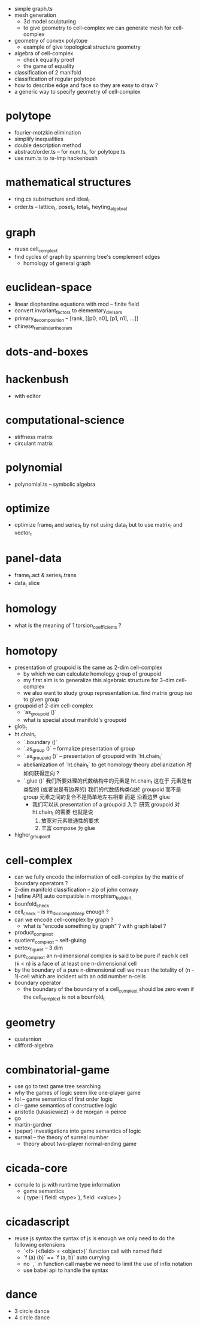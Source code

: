- simple graph.ts
- mesh generation
  - 3d model sculpturing
  - to give geometry to cell-complex
    we can generate mesh for cell-complex
- geometry of convex polytope
  - example of give topological structure geometry
- algebra of cell-complex
  - check equality proof
  - the game of equality
- classification of 2 manifold
- classification of regular polytope
- how to describe edge and face so they are easy to draw ?
- a generic way to specify geometry of cell-complex
* polytope
- fourier-motzkin elimination
- simplify inequalities
- double description method
- abstract/order.ts -- for num.ts, for polytope.ts
- use num.ts to re-imp hackenbush
* mathematical structures
- ring.cs substructure and ideal_t
- order.ts -- lattice_t, poset_t, total_t, heyting_algebra_t
* graph
- reuse cell_complex_t
- find cycles of graph by spanning tree's complement edges
  - homology of general graph
* euclidean-space
- linear diophantine equations with mod -- finite field
- convert invariant_factors to elementary_divisors
- primary_decomposition -- [rank, [[p0, n0], [p1, n1], ...]]
- chinese_remainder_theorem
* dots-and-boxes
* hackenbush
- with editor
* computational-science
- stiffness matrix
- circulant matrix
* polynomial
- polynomial.ts -- symbolic algebra
* optimize
- optimize frame_t and series_t by not using data_t
  but to use matrix_t and vector_t
* panel-data
- frame_t.act & series_t.trans
- data_t slice
* homology
- what is the meaning of 1 torsion_coefficients ?
* homotopy
- presentation of groupoid is the same as 2-dim cell-complex
  - by which we can calculate homology group of groupoid
  - my first aim is to
    generalize this algebraic structure for 3-dim cell-complex
  - we also want to study group representation
    i.e. find matrix group iso to given group
- groupoid of 2-dim cell-complex
  - `as_groupoid ()`
  - what is special about manifold's groupoid
- glob_t
- ht.chain_t
  - `.boundary ()`
  - `.as_group ()` -- formalize presentation of group
  - `.as_groupoid ()` -- presentation of groupoid with `ht.chain_t`
  - abelianization of `ht.chain_t` to get homology theory
    abelianization 时如何获得定向 ?
  - `.glue ()`
    我们所要处理的代数结构中的元素是 ht.chain_t
    这在于
    元素是有类型的 (或者说是有边界的)
    我们的代数结构类似於 groupoid 而不是 group
    元素之间的复合不是简单地左右相乘
    而是 沿着边界 glue
    - 我们可以从 presentation of a groupoid 入手
      研究 groupoid 对 ht.chain_t 的需要
      也就是说
      1. 放宽对元素联通性的要求
      2. 丰富 compose 为 glue
- higher_groupoid_t
* cell-complex
- can we fully encode the information of cell-complex
  by the matrix of boundary operators ?
- 2-dim manifold classification -- zip of john conway
- [refine API] auto compatible in morphism_builder_t
- bounfold_check
- cell_check -- is im_dic_compatible_p enough ?
- can we encode cell-complex by graph ?
  - what is "encode something by graph" ?
    with graph label ?
- product_complex_t
- quotient_complex_t -- self-gluing
- vertex_figure_t -- 3 dim
- pure_complex_t
  an n-dimensional complex is said to be pure
  if each k cell (k < n) is a face of at least one n-dimensional cell
- by the boundary of a pure n-dimensional cell
  we mean the totality of (n - 1)-cell
  which are incident with an odd number n-cells
- boundary operator
  - the boundary of the boundary of a cell_complex_t should be zero
    even if the cell_complex_t is not a bounfold_t
* geometry
- quaternion
- clifford-algebra
* combinatorial-game
- use go to test game tree searching
- why the games of logic seem like one-player game
- fol -- game semantics of first order logic
- cl -- game semantics of constructive logic
- aristotle (lukasiewicz) -> de morgan -> peirce
- go
- martin-gardner
- (paper) investigations into game semantics of logic
- surreal -- the theory of surreal number
  - theory about two-player normal-ending game
* cicada-core
- compile to js with runtime type information
  - game semantics
  - { type: { field: <type> }, field: <value> }
* cicadascript
- reuse js syntax
  the syntax of js is enough
  we only need to do the following extensions
  - `<f> (<field> = <object>)`
    function call with named field
  - `f (a) (b)` == `f (a, b)`
    auto currying
  - no `,` in function call
    maybe we need to limit the use of infix notation
  - use babel api to handle the syntax
* dance
- 3 circle dance
- 4 circle dance
